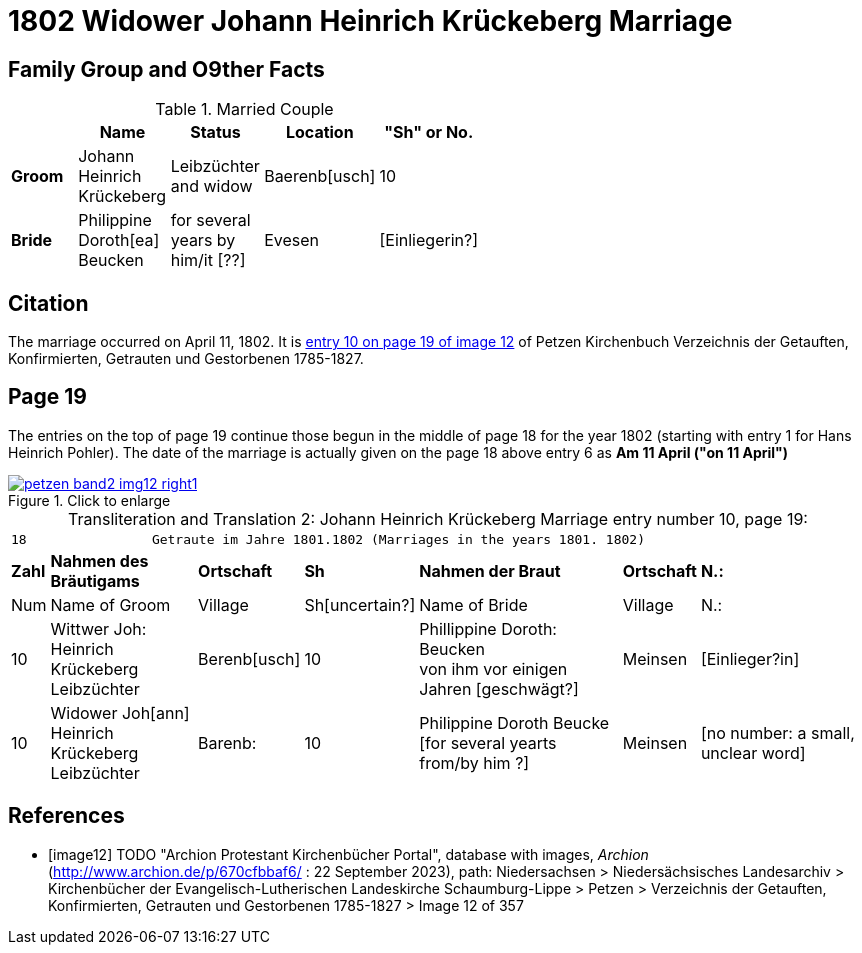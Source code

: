 = 1802 Widower Johann Heinrich Krückeberg Marriage
:page-role: doc-width

== Family Group and O9ther Facts

.Married Couple
[%header,width="55%"]
|===
||Name|Status|Location|"Sh" or No.

|*Groom*|Johann Heinrich Krückeberg|Leibzüchter and widow|Baerenb[usch]|10

|*Bride*|Philippine Doroth[ea] Beucken|for several years by him/it [??]|Evesen|[Einliegerin?]
|===

== Citation

The marriage occurred on April 11, 1802. It is <<image12, entry 10 on page 19
of image 12>> of Petzen Kirchenbuch Verzeichnis der Getauften, Konfirmierten,
Getrauten und Gestorbenen 1785-1827.

== Page 19

The entries on the top of page 19 continue those begun in the middle of page 18
for the year 1802 (starting with entry 1 for Hans Heinrich Pohler). The date of
the marriage is actually given on the page 18 above entry 6 as **Am 11 April
("on 11 April")**

image::petzen-band2-img12-right1.jpg[align=left,title="Click to enlarge",link=self]

[caption="Transliteration and Translation 2: "]
.Johann Heinrich Krückeberg Marriage entry number 10, page 19:
[%autowidth,frame="none"]
|===
7+l|18                Getraute im Jahre 1801.1802 (Marriages in the years 1801. 1802)                  
s| Zahl s| Nahmen des Bräutigams  s| Ortschaft s| Sh s| Nahmen der Braut s| Ortschaft s| N.:

| Num | Name of Groom | Village | Sh[uncertain?] |Name of Bride | Village | N.:

|10
|Wittwer Joh: Heinrich +
  Krückeberg Leibzüchter
|Berenb[usch]
|10
|Phillippine Doroth: Beucken +
   von ihm vor einigen Jahren [geschwägt?]
|Meinsen
|[Einlieger?in]

|10
|Widower Joh[ann] Heinrich +
 Krückeberg  Leibzüchter
|Barenb:
|10
|Philippine Doroth Beucke +
 [for several yearts from/by him ?]| Meinsen
|[no number: a small, unclear word]
|===


[bibliography]
== References

* [[[image12]]] TODO "Archion Protestant Kirchenbücher Portal", database with
images, _Archion_ (http://www.archion.de/p/670cfbbaf6/ : 22 September 2023), path: Niedersachsen > Niedersächsisches Landesarchiv > Kirchenbücher der
Evangelisch-Lutherischen Landeskirche Schaumburg-Lippe > Petzen > Verzeichnis der Getauften, Konfirmierten, Getrauten und Gestorbenen 1785-1827 >
Image 12 of 357
